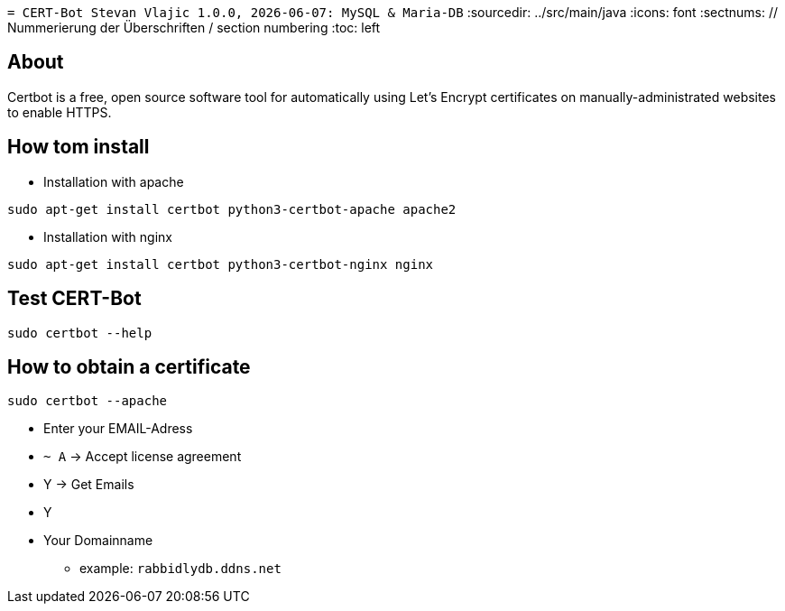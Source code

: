 `= CERT-Bot
Stevan Vlajic
1.0.0, {docdate}: MySQL & Maria-DB`
//:toc-placement!: // prevents the generation of the doc at this position, so it can be printed afterwards
:sourcedir: ../src/main/java
:icons: font
:sectnums:  // Nummerierung der Überschriften / section numbering
:toc: left

//toc::[]

== About 
Certbot is a free, open source software tool for automatically using Let's Encrypt certificates on manually-administrated websites to enable HTTPS.

== How tom install

* Installation with apache 

`sudo apt-get install certbot python3-certbot-apache apache2`

* Installation with nginx 

`sudo apt-get install certbot python3-certbot-nginx nginx`

== Test CERT-Bot

`sudo certbot --help`


== How to obtain a certificate

`sudo certbot --apache`

* Enter your EMAIL-Adress
* `~ A` -> Accept license agreement
* Y -> Get Emails 
* Y 
* Your Domainname 
** example: `rabbidlydb.ddns.net`


